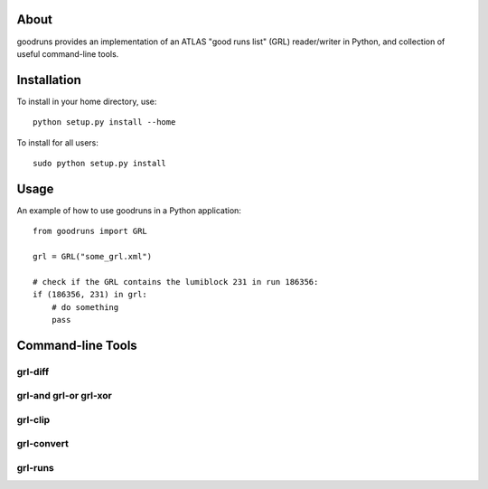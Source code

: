 .. -*- mode: rst -*-

About
=====

goodruns provides an implementation of an ATLAS "good runs list" (GRL) reader/writer in Python, and collection of useful command-line tools.

Installation
============

To install in your home directory, use::

  python setup.py install --home

To install for all users::

  sudo python setup.py install

Usage
=====

An example of how to use goodruns in a Python application::

    from goodruns import GRL

    grl = GRL("some_grl.xml")
    
    # check if the GRL contains the lumiblock 231 in run 186356:
    if (186356, 231) in grl:
        # do something
        pass

Command-line Tools
==================

grl-diff
^^^^^^^^

grl-and grl-or grl-xor
^^^^^^^^^^^^^^^^^^^^^^

grl-clip
^^^^^^^^

grl-convert
^^^^^^^^^^^

grl-runs
^^^^^^^^
